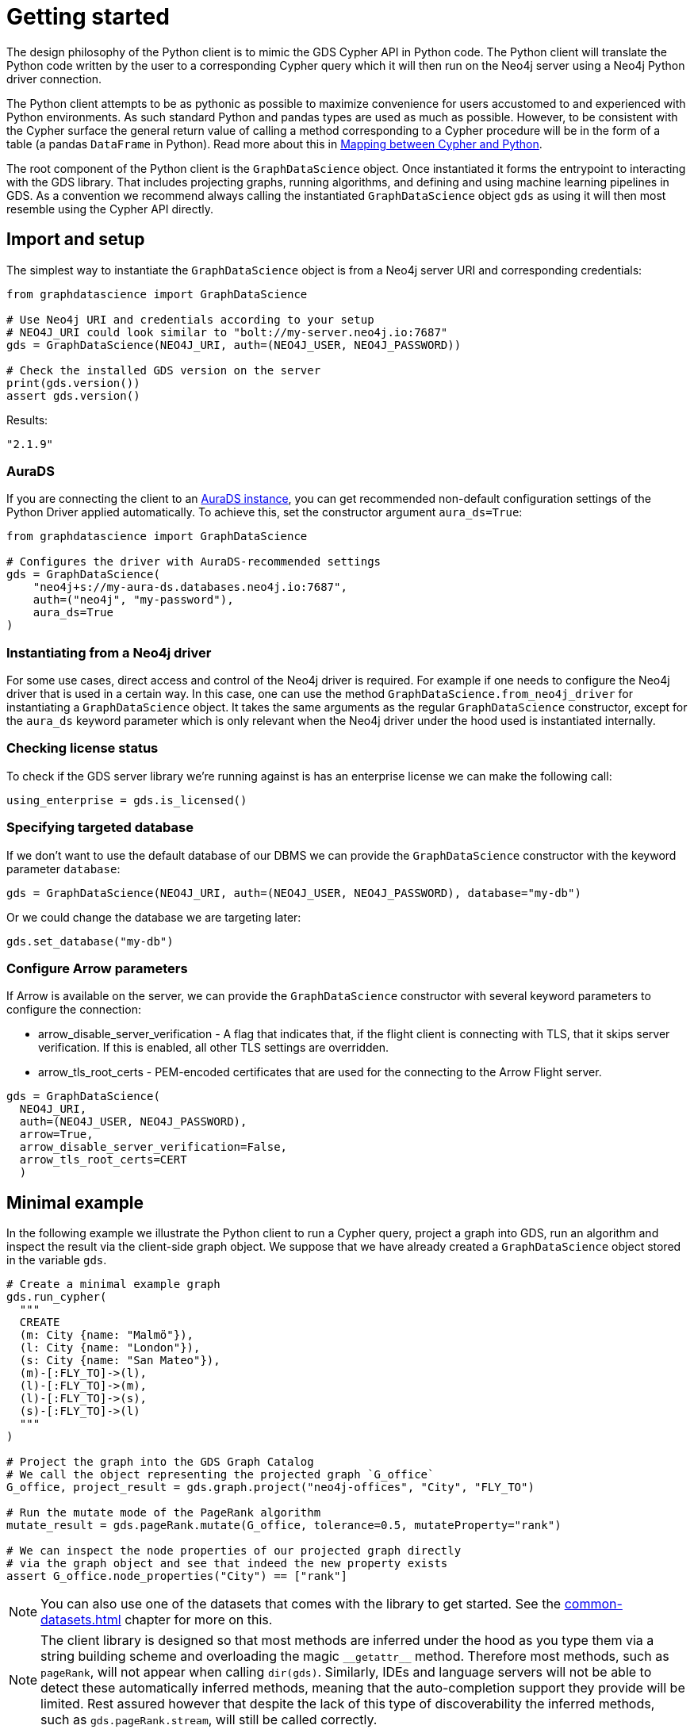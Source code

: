 = Getting started

The design philosophy of the Python client is to mimic the GDS Cypher API in Python code.
The Python client will translate the Python code written by the user to a corresponding Cypher query which it will then run on the Neo4j server using a Neo4j Python driver connection.

The Python client attempts to be as pythonic as possible to maximize convenience for users accustomed to and experienced with Python environments.
As such standard Python and pandas types are used as much as possible.
However, to be consistent with the Cypher surface the general return value of calling a method corresponding to a Cypher procedure will be in the form of a table (a pandas `DataFrame` in Python).
Read more about this in xref:getting-started.adoc#getting-started-mapping[Mapping between Cypher and Python].

The root component of the Python client is the `GraphDataScience` object.
Once instantiated it forms the entrypoint to interacting with the GDS library.
That includes projecting graphs, running algorithms, and defining and using machine learning pipelines in GDS.
As a convention we recommend always calling the instantiated `GraphDataScience` object `gds` as using it will then most resemble using the Cypher API directly.


== Import and setup

The simplest way to instantiate the `GraphDataScience` object is from a Neo4j server URI and corresponding credentials:

[source,python]
----
from graphdatascience import GraphDataScience

# Use Neo4j URI and credentials according to your setup
# NEO4J_URI could look similar to "bolt://my-server.neo4j.io:7687"
gds = GraphDataScience(NEO4J_URI, auth=(NEO4J_USER, NEO4J_PASSWORD))

# Check the installed GDS version on the server
print(gds.version())
assert gds.version()
----

[source,python,role=no-test]
.Results:
[source]
----
"2.1.9"
----


=== AuraDS

If you are connecting the client to an https://neo4j.com/cloud/graph-data-science/[AuraDS instance], you can get recommended non-default configuration settings of the Python Driver applied automatically.
To achieve this, set the constructor argument `aura_ds=True`:

[source,python,role=no-test]
----
from graphdatascience import GraphDataScience

# Configures the driver with AuraDS-recommended settings
gds = GraphDataScience(
    "neo4j+s://my-aura-ds.databases.neo4j.io:7687",
    auth=("neo4j", "my-password"),
    aura_ds=True
)
----


=== Instantiating from a Neo4j driver

For some use cases, direct access and control of the Neo4j driver is required.
For example if one needs to configure the Neo4j driver that is used in a certain way.
In this case, one can use the method `GraphDataScience.from_neo4j_driver` for instantiating a `GraphDataScience` object.
It takes the same arguments as the regular `GraphDataScience` constructor, except for the `aura_ds` keyword parameter which is only relevant when the Neo4j driver under the hood used is instantiated internally.


=== Checking license status

To check if the GDS server library we're running against is has an enterprise license we can make the following call:

[source,python]
----
using_enterprise = gds.is_licensed()
----


=== Specifying targeted database

If we don't want to use the default database of our DBMS we can provide the `GraphDataScience` constructor with the keyword parameter `database`:

[source,python,role=no-test]
----
gds = GraphDataScience(NEO4J_URI, auth=(NEO4J_USER, NEO4J_PASSWORD), database="my-db")
----

Or we could change the database we are targeting later:

[source,python,role=no-test]
----
gds.set_database("my-db")
----

=== Configure Arrow parameters

If Arrow is available on the server, we can provide the `GraphDataScience` constructor with several keyword parameters to configure the connection:

* arrow_disable_server_verification - A flag that indicates that, if the flight client is connecting with
        TLS, that it skips server verification. If this is enabled, all
        other TLS settings are overridden.
* arrow_tls_root_certs - PEM-encoded certificates that are used for the connecting to the
        Arrow Flight server.

[source,python,role=no-test]
----
gds = GraphDataScience(
  NEO4J_URI, 
  auth=(NEO4J_USER, NEO4J_PASSWORD), 
  arrow=True, 
  arrow_disable_server_verification=False, 
  arrow_tls_root_certs=CERT
  )
----



[[getting-started-minimal-example]]
== Minimal example

In the following example we illustrate the Python client to run a Cypher query, project a graph into GDS, run an algorithm and inspect the result via the client-side graph object.
We suppose that we have already created a `GraphDataScience` object stored in the variable `gds`.

[source,python]
----
# Create a minimal example graph
gds.run_cypher(
  """
  CREATE
  (m: City {name: "Malmö"}),
  (l: City {name: "London"}),
  (s: City {name: "San Mateo"}),
  (m)-[:FLY_TO]->(l),
  (l)-[:FLY_TO]->(m),
  (l)-[:FLY_TO]->(s),
  (s)-[:FLY_TO]->(l)
  """
)

# Project the graph into the GDS Graph Catalog
# We call the object representing the projected graph `G_office`
G_office, project_result = gds.graph.project("neo4j-offices", "City", "FLY_TO")

# Run the mutate mode of the PageRank algorithm
mutate_result = gds.pageRank.mutate(G_office, tolerance=0.5, mutateProperty="rank")

# We can inspect the node properties of our projected graph directly
# via the graph object and see that indeed the new property exists
assert G_office.node_properties("City") == ["rank"]
----

NOTE: You can also use one of the datasets that comes with the library to get started.
See the xref:common-datasets.adoc[] chapter for more on this.


[NOTE]
====
The client library is designed so that most methods are inferred under the hood as you type them via a string building scheme and overloading the magic `\\__getattr__` method.
Therefore most methods, such as `pageRank`, will not appear when calling `dir(gds)`.
Similarly, IDEs and language servers will not be able to detect these automatically inferred methods, meaning that the auto-completion support they provide will be limited.
Rest assured however that despite the lack of this type of discoverability the inferred methods, such as `gds.pageRank.stream`, will still be called correctly.
====


== Running Cypher

As we saw in the <<getting-started-minimal-example, example above>>, the `GraphDataScience` object has a method `run_cypher` for conveniently running Cypher queries.
This method takes as parameters a query string `query: str`, an optional Cypher parameters dictionary `params: Optional[Dict[str, Any]]` as well as an optional string `database: Optional[str]` to override which database to target.
It returns the result of the query in the format of a pandas `DataFrame`.


== Close open connections

Similarly to how the Neo4j Python driver supports closing all open connections to the DBMS, you can call `close` on the `GraphDataScience` object to the same effect:

[source,python,role=no-test]
----
# Close any open connections in the underlying Neo4j driver's connection pool
gds.close()
----

`close` is also called automatically when the `GraphDataScience` object is deleted.


[[getting-started-mapping]]
== Mapping between Cypher and Python

There are some general principles for how the Cypher API maps to the Python client API:

* Method calls corresponding to Cypher procedures (preceded by `CALL` in the docs) return:
+
--
* A table as a pandas `DataFrame`, if the procedure returns several rows (eg. stream mode algorithm calls).
* A row as a pandas `Series`, if the procedure returns exactly one row (eg. stats mode algorithm calls).
--
+
Some notable exceptions to this are:

** Procedures instantiating xref:graph-object.adoc[graph objects] and xref:model-object.adoc[model objects] have two return values: a graph or model object, and a row of metadata (typically a pandas `Series`) from the underlying procedure call.
** Any methods on xref:pipelines.adoc[pipeline], xref:graph-object.adoc[graph] or xref:model-object.adoc[model] objects (native to the Python client) mapping to Cypher procedures.
** `gds.version()` which returns a string.
* Method calls corresponding to Cypher functions (preceded by `RETURN` in the docs) will simply return the value the function returns.
* The Python client also contains specific functionality for inspecting graphs from the https://neo4j.com/docs/graph-data-science/current/management-ops/graph-catalog-ops/[GDS Graph Catalog], using a client-side xref:graph-object.adoc[graph object].
Similarly, models from the https://neo4j.com/docs/graph-data-science/current/model-catalog/[GDS Model Catalog] can be inspected using a client-side xref:model-object.adoc[model object].
* Cypher functions and procedures of GDS that take references to graphs and/or models as strings for input typically instead take xref:graph-object.adoc[graph objects] and/or xref:model-object.adoc[model objects] as input in the Python client API.
* To configure and use https://neo4j.com/docs/graph-data-science/current/machine-learning/machine-learning/[machine learning pipelines] in GDS, specific xref:pipelines.adoc[pipeline objects] are used in the Python client.
